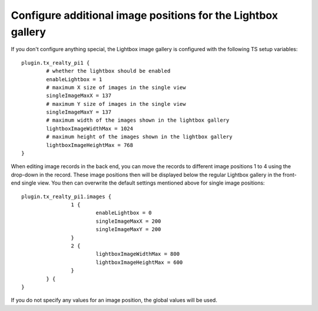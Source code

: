 ﻿

.. ==================================================
.. FOR YOUR INFORMATION
.. --------------------------------------------------
.. -*- coding: utf-8 -*- with BOM.

.. ==================================================
.. DEFINE SOME TEXTROLES
.. --------------------------------------------------
.. role::   underline
.. role::   typoscript(code)
.. role::   ts(typoscript)
   :class:  typoscript
.. role::   php(code)


Configure additional image positions for the Lightbox gallery
^^^^^^^^^^^^^^^^^^^^^^^^^^^^^^^^^^^^^^^^^^^^^^^^^^^^^^^^^^^^^

If you don't configure anything special, the Lightbox image gallery is
configured with the following TS setup variables:

::

   plugin.tx_realty_pi1 {
           # whether the lightbox should be enabled
           enableLightbox = 1
           # maximum X size of images in the single view
           singleImageMaxX = 137
           # maximum Y size of images in the single view
           singleImageMaxY = 137
           # maximum width of the images shown in the lightbox gallery
           lightboxImageWidthMax = 1024
           # maximum height of the images shown in the lightbox gallery
           lightboxImageHeightMax = 768
   }

When editing image records in the back end, you can move the records
to different image positions 1 to 4 using the drop-down in the record.
These image positions then will be displayed below the regular
Lightbox gallery in the front-end single view. You then can overwrite
the default settings mentioned above for single image positions:

::

   plugin.tx_realty_pi1.images {
                   1 {
                           enableLightbox = 0
                           singleImageMaxX = 200
                           singleImageMaxY = 200
                   }
                   2 {
                           lightboxImageWidthMax = 800
                           lightboxImageHeightMax = 600
                   }
           } {
   }

If you do not specify any values for an image position, the global
values will be used.

